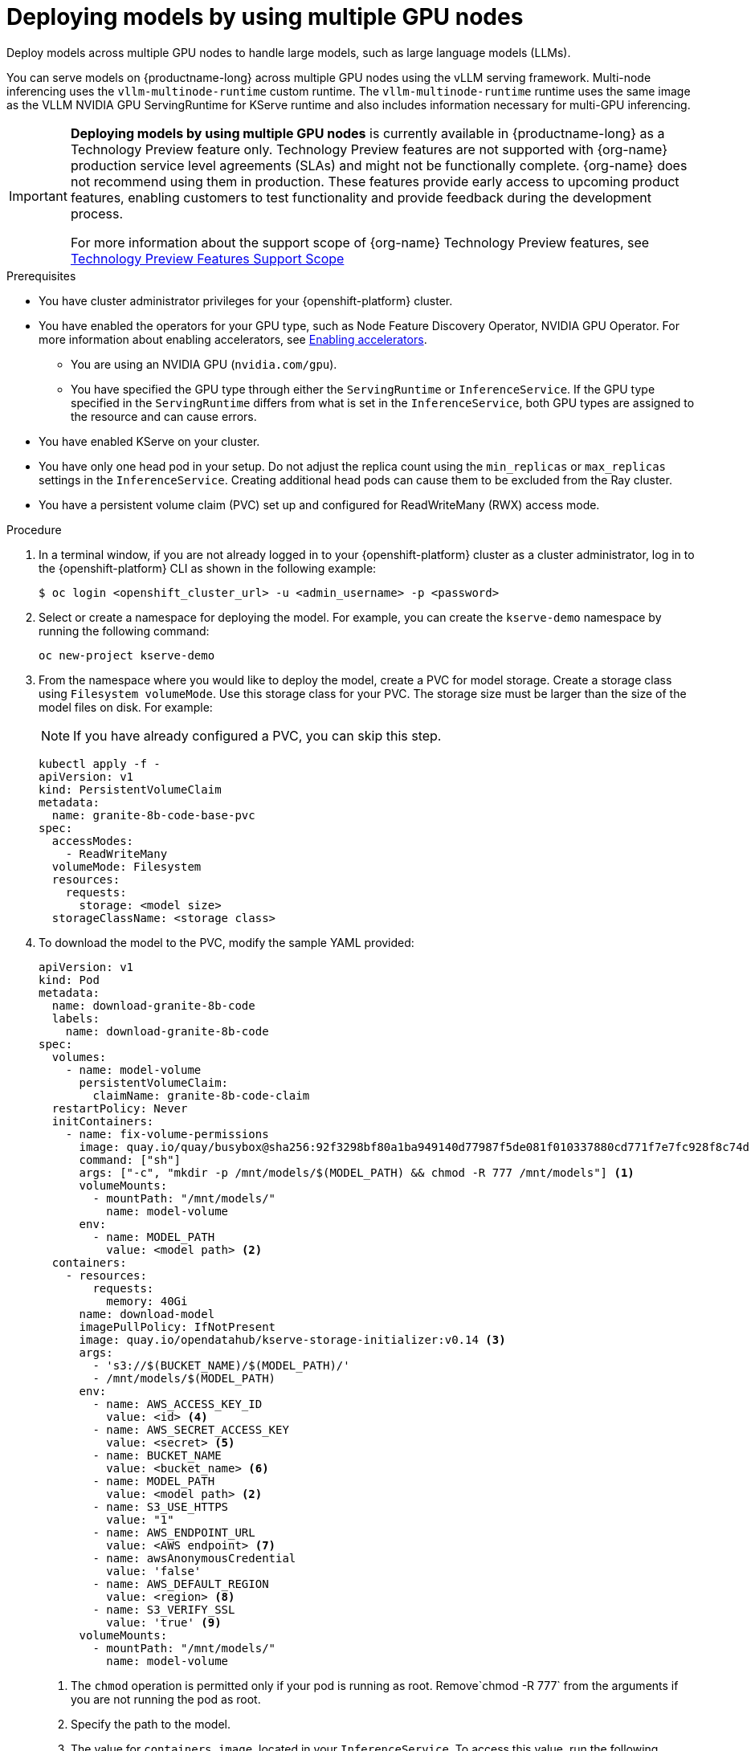 :_module-type: PROCEDURE

[id="deploying-models-using-multiple-gpu-nodes_{context}"]
= Deploying models by using multiple GPU nodes

[role='_abstract']
Deploy models across multiple GPU nodes to handle large models, such as large language models (LLMs).

You can serve models on {productname-long} across multiple GPU nodes using the vLLM serving framework. Multi-node inferencing uses the `vllm-multinode-runtime` custom runtime. The `vllm-multinode-runtime` runtime uses the same image as the VLLM NVIDIA GPU ServingRuntime for KServe runtime and also includes information necessary for multi-GPU inferencing.

ifndef::upstream[]
[IMPORTANT]
====
*Deploying models by using multiple GPU nodes* is currently available in {productname-long} as a Technology Preview feature only. Technology Preview features are not supported with {org-name} production service level agreements (SLAs) and might not be functionally complete. {org-name} does not recommend using them in production. These features provide early access to upcoming product features, enabling customers to test functionality and provide feedback during the development process.

For more information about the support scope of {org-name} Technology Preview features, see link:https://access.redhat.com/support/offerings/techpreview[Technology Preview Features Support Scope]
====
endif::[]

.Prerequisites

* You have cluster administrator privileges for your {openshift-platform} cluster.

ifdef::self-managed,upstream[]
* You have downloaded and installed the {openshift-platform} command-line interface (CLI). For more information, see link:https://docs.redhat.com/en/documentation/openshift_container_platform/{ocp-latest-version}/html/cli_tools/openshift-cli-oc#installing-openshift-cli[Installing the OpenShift CLI^].
endif::[]
ifdef::cloud-service[]
* You have downloaded and installed the OpenShift command-line interface (CLI). For more information, see link:https://docs.openshift.com/dedicated/cli_reference/openshift_cli/getting-started-cli.html#installing-openshift-cli[Installing the OpenShift CLI^] (Red Hat OpenShift Dedicated) or link:https://docs.openshift.com/rosa/cli_reference/openshift_cli/getting-started-cli.html#installing-openshift-cli[Installing the OpenShift CLI^] (Red Hat OpenShift Service on AWS).
endif::[]

ifndef::upstream[]
* You have enabled the operators for your GPU type, such as Node Feature Discovery Operator, NVIDIA GPU Operator. For more information about enabling accelerators, see link:{rhoaidocshome}{default-format-url}/managing_openshift_ai/enabling_accelerators[Enabling accelerators^].
endif::[]
ifdef::upstream[]
* You have enabled the operators for your GPU type, such as Node Feature Discovery Operator, NVIDIA GPU Operator. For more information about enabling accelerators, see link:{odhdocshome}/working-with-accelerators[Working with accelerators^].
endif::[]

** You are using an NVIDIA GPU (`nvidia.com/gpu`).
** You have specified the GPU type through either the `ServingRuntime` or `InferenceService`. If the GPU type specified in the `ServingRuntime` differs from what is set in the `InferenceService`, both GPU types are assigned to the resource and can cause errors. 
* You have enabled KServe on your cluster.
* You have only one head pod in your setup. Do not adjust the replica count using the `min_replicas` or `max_replicas` settings in the `InferenceService`. Creating additional head pods can cause them to be excluded from the Ray cluster.	
* You have a persistent volume claim (PVC) set up and configured for ReadWriteMany (RWX) access mode. 

.Procedure
. In a terminal window, if you are not already logged in to your {openshift-platform} cluster as a cluster administrator, log in to the {openshift-platform} CLI as shown in the following example:
+
[source]
----
$ oc login <openshift_cluster_url> -u <admin_username> -p <password>
----
+

. Select or create a namespace for deploying the model. For example, you can create the `kserve-demo` namespace by running the following command:
+
[source]
----
oc new-project kserve-demo
----
+

. From the namespace where you would like to deploy the model, create a PVC for model storage. Create a storage class using `Filesystem volumeMode`. Use this storage class for your PVC. The storage size must be larger than the size of the model files on disk. For example:
+
NOTE: If you have already configured a PVC, you can skip this step.
+
[source]
----
kubectl apply -f - 
apiVersion: v1
kind: PersistentVolumeClaim
metadata:
  name: granite-8b-code-base-pvc
spec:
  accessModes:
    - ReadWriteMany
  volumeMode: Filesystem
  resources:
    requests:
      storage: <model size>
  storageClassName: <storage class>
----
+

. To download the model to the PVC, modify the sample YAML provided:
+
[source]
----
apiVersion: v1
kind: Pod
metadata:
  name: download-granite-8b-code
  labels:
    name: download-granite-8b-code
spec:
  volumes:
    - name: model-volume
      persistentVolumeClaim:
        claimName: granite-8b-code-claim
  restartPolicy: Never
  initContainers:
    - name: fix-volume-permissions
      image: quay.io/quay/busybox@sha256:92f3298bf80a1ba949140d77987f5de081f010337880cd771f7e7fc928f8c74d 
      command: ["sh"]
      args: ["-c", "mkdir -p /mnt/models/$(MODEL_PATH) && chmod -R 777 /mnt/models"] <1>
      volumeMounts:
        - mountPath: "/mnt/models/"
          name: model-volume
      env:
        - name: MODEL_PATH
          value: <model path> <2>
  containers:
    - resources:
        requests:
          memory: 40Gi
      name: download-model
      imagePullPolicy: IfNotPresent
      image: quay.io/opendatahub/kserve-storage-initializer:v0.14 <3>
      args:
        - 's3://$(BUCKET_NAME)/$(MODEL_PATH)/' 
        - /mnt/models/$(MODEL_PATH)
      env:
        - name: AWS_ACCESS_KEY_ID
          value: <id> <4>
        - name: AWS_SECRET_ACCESS_KEY
          value: <secret> <5>
        - name: BUCKET_NAME
          value: <bucket_name> <6>
        - name: MODEL_PATH
          value: <model path> <2>
        - name: S3_USE_HTTPS
          value: "1"
        - name: AWS_ENDPOINT_URL
          value: <AWS endpoint> <7>
        - name: awsAnonymousCredential
          value: 'false'
        - name: AWS_DEFAULT_REGION
          value: <region> <8>
        - name: S3_VERIFY_SSL
          value: 'true' <9>
      volumeMounts:
        - mountPath: "/mnt/models/"
          name: model-volume
----
<1> The `chmod` operation is permitted only if your pod is running as root. Remove`chmod -R 777` from the arguments if you are not running the pod as root.
<2> Specify the path to the model.
ifndef::upstream[]
<3> The value for `containers.image`, located in your `InferenceService`. To access this value, run the following command: `oc get configmap inferenceservice-config -n redhat-ods-operator -oyaml | grep kserve-storage-initializer:`
endif::[]
ifdef::upstream[]
<3> The value for `containers.image`, located in your `donwload-model` container. To access this value, run the following command: `oc get configmap inferenceservice-config -n opendatahub -oyaml | grep kserve-storage-initializer:`
endif::[]
<4> The access key ID to your S3 bucket.
<5> The secret access key to your S3 bucket.
<6> The name of your S3 bucket.
<7> The endpoint to your S3 bucket.
<8> The region for your S3 bucket if using an AWS S3 bucket. If using other S3-compatible storage, such as ODF or Minio, you can remove the `AWS_DEFAULT_REGION` environment variable.
<9> If you encounter SSL errors, change `S3_VERIFY_SSL` to `false`.
+

. Create the `vllm-multinode-runtime` custom runtime:
+
ifndef::upstream[]
[source]
----
oc process vllm-multinode-runtime-template -n redhat-ods-applications|oc apply -n kserve-demo -f -
----
endif::[]
ifdef::upstream[]
[source]
----
oc process vllm-multinode-runtime-template -n opendatahub|oc apply  -f -
----
endif::[]
+

. Deploy the model using the following `InferenceService` configuration:
+
[source]
----
apiVersion: serving.kserve.io/v1beta1
kind: InferenceService
metadata:
  annotations:
    serving.kserve.io/deploymentMode: RawDeployment
    serving.kserve.io/autoscalerClass: external
  name: <inference service name>
spec:
  predictor:
    model:
      modelFormat:
        name: vLLM
      runtime: vllm-multinode-runtime
      storageUri: pvc://<pvc name>/<model path>
    workerSpec: {}
----
+
The following configuration can be added to the `InferenceService`:
+
* `workerSpec.tensorParallelSize`: Determines how many GPUs are used per node. The GPU type count in both the head and worker node deployment resources is updated automatically. Ensure that the value of `workerSpec.tensorParallelSize` is at least `1`.
* `workerSpec.pipelineParallelSize`: Determines how many nodes are used to balance the model in deployment. This variable represents the total number of nodes, including both the head and worker nodes. Ensure that the value of `workerSpec.pipelineParallelSize` is at least `2`. Do not modify this value in production environments.

NOTE: You may need to specify additional arguments, depending on your environment and model size.


.Verification

To confirm that you have set up your environment to deploy models on multiple GPU nodes, check the GPU resource status, the `InferenceService` status, the ray cluster status, and send a request to the model.

* Check the GPU resource status:

** Retrieve the pod names for the head and worker nodes:
+
[source]
----
# Get pod name
podName=$(oc get pod -l app=isvc.granite-8b-code-base-pvc-predictor --no-headers|cut -d' ' -f1)
workerPodName=$(oc get pod -l app=isvc.granite-8b-code-base-pvc-predictor-worker --no-headers|cut -d' ' -f1)

oc wait --for=condition=ready pod/${podName} --timeout=300s
# Check the GPU memory size for both the head and worker pods:
echo "### HEAD NODE GPU Memory Size"
kubectl exec $podName -- nvidia-smi
echo "### Worker NODE GPU Memory Size"
kubectl exec $workerPodName -- nvidia-smi
----
+

.Sample response
+
[source]
----
+-----------------------------------------------------------------------------------------+
| NVIDIA-SMI 550.90.07              Driver Version: 550.90.07      CUDA Version: 12.4     |
|-----------------------------------------+------------------------+----------------------+
| GPU  Name                 Persistence-M | Bus-Id          Disp.A | Volatile Uncorr. ECC |
| Fan  Temp   Perf          Pwr:Usage/Cap |           Memory-Usage | GPU-Util  Compute M. |
|                                         |                        |               MIG M. |
|=========================================+========================+======================|
|   0  NVIDIA A10G                    On  |   00000000:00:1E.0 Off |                    0 |
|  0%   33C    P0             71W /  300W |19031MiB /  23028MiB <1>|      0%      Default |
|                                         |                        |                  N/A |
+-----------------------------------------+------------------------+----------------------+
         ...                                                               
+-----------------------------------------------------------------------------------------+
| NVIDIA-SMI 550.90.07              Driver Version: 550.90.07      CUDA Version: 12.4     |
|-----------------------------------------+------------------------+----------------------+
| GPU  Name                 Persistence-M | Bus-Id          Disp.A | Volatile Uncorr. ECC |
| Fan  Temp   Perf          Pwr:Usage/Cap |           Memory-Usage | GPU-Util  Compute M. |
|                                         |                        |               MIG M. |
|=========================================+========================+======================|
|   0  NVIDIA A10G                    On  |   00000000:00:1E.0 Off |                    0 |
|  0%   30C    P0             69W /  300W |18959MiB /  23028MiB <2>|      0%      Default |
|                                         |                        |                  N/A |
+-----------------------------------------+------------------------+----------------------+        
----
+
Confirm that the model loaded properly by checking the values of <1> and <2>. If the model did not load, the value of these fields is `0MiB`.

* Verify the status of your `InferenceService` using the following command:
ifndef::upstream[]
NOTE: In the Technology Preview, you can only use port forwarding for inferencing.
endif::[]
+
[source]
----
oc wait --for=condition=ready pod/${podName} -n $DEMO_NAMESPACE --timeout=300s
export MODEL_NAME=granite-8b-code-base-pvc
----
+

.Sample response
[source]
----
   NAME                 URL                                                   READY   PREV   LATEST   PREVROLLEDOUTREVISION   LATESTREADYREVISION                          AGE
   granite-8b-code-base-pvc   http://granite-8b-code-base-pvc.default.example.com   
----

* Send a request to the model to confirm that the model is available for inference:
+
[source]
----
oc wait --for=condition=ready pod/${podName} -n vllm-multinode --timeout=300s

oc port-forward $podName 8080:8080 &

curl http://localhost:8080/v1/completions \
       -H "Content-Type: application/json" \
       -d "{
            'model': "$MODEL_NAME",
            'prompt': 'At what temperature does Nitrogen boil?',
            'max_tokens': 100,
            'temperature': 0
        }"
----
+



